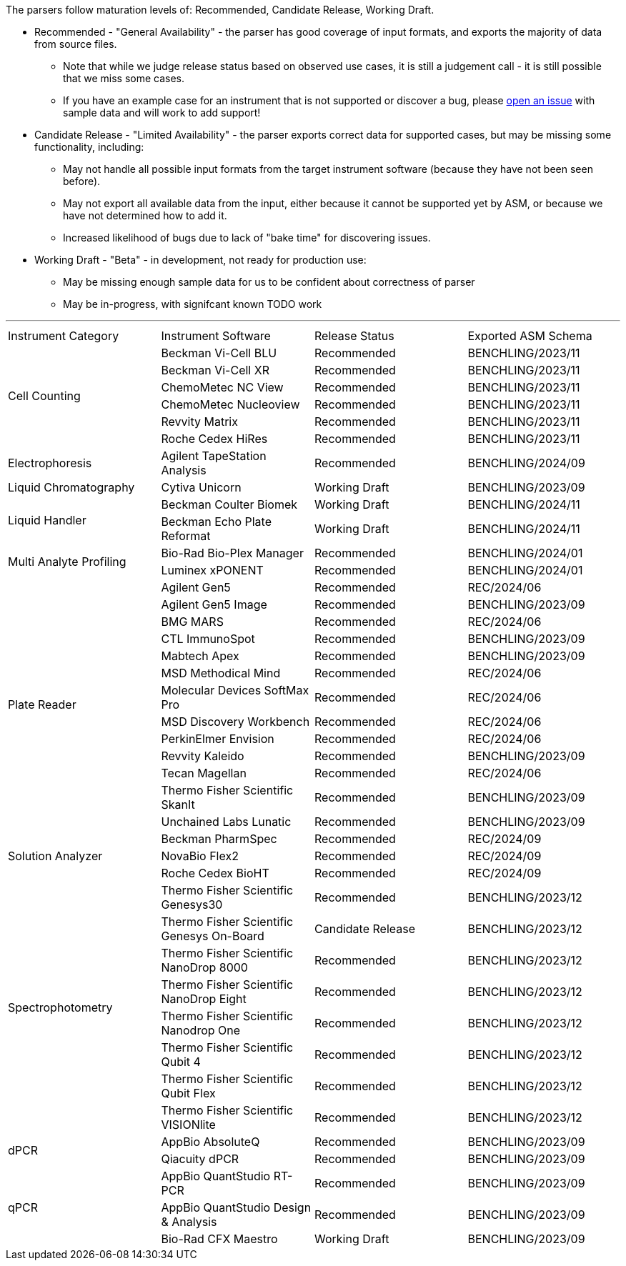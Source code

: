 The parsers follow maturation levels of: Recommended, Candidate Release, Working Draft.

* Recommended - "General Availability" - the parser has good coverage of input formats, and exports the majority of data from source files.
** Note that while we judge release status based on observed use cases, it is still a judgement call - it is still possible that we miss some cases.
** If you have an example case for an instrument that is not supported or discover a bug, please https://github.com/Benchling-Open-Source/allotropy/issues[open an issue] with sample data and will work to add support!
* Candidate Release - "Limited Availability" - the parser exports correct data for supported cases, but may be missing some functionality, including:
** May not handle all possible input formats from the target instrument software (because they have not been seen before).
** May not export all available data from the input, either because it cannot be supported yet by ASM, or because we have not determined how to add it.
** Increased likelihood of bugs due to lack of "bake time" for discovering issues.
* Working Draft - "Beta" - in development, not ready for production use:
** May be missing enough sample data for us to be confident about correctness of parser
** May be in-progress, with signifcant known TODO work

'''
[cols="4*^.^"]
|===
|Instrument Category|Instrument Software|Release Status|Exported ASM Schema
.6+|Cell Counting|Beckman Vi-Cell BLU|Recommended|BENCHLING/2023/11
|Beckman Vi-Cell XR|Recommended|BENCHLING/2023/11
|ChemoMetec NC View|Recommended|BENCHLING/2023/11
|ChemoMetec Nucleoview|Recommended|BENCHLING/2023/11
|Revvity Matrix|Recommended|BENCHLING/2023/11
|Roche Cedex HiRes|Recommended|BENCHLING/2023/11
.1+|Electrophoresis|Agilent TapeStation Analysis|Recommended|BENCHLING/2024/09
.1+|Liquid Chromatography|Cytiva Unicorn|Working Draft|BENCHLING/2023/09
.2+|Liquid Handler|Beckman Coulter Biomek|Working Draft|BENCHLING/2024/11
|Beckman Echo Plate Reformat|Working Draft|BENCHLING/2024/11
.2+|Multi Analyte Profiling|Bio-Rad Bio-Plex Manager|Recommended|BENCHLING/2024/01
|Luminex xPONENT|Recommended|BENCHLING/2024/01
.13+|Plate Reader|Agilent Gen5|Recommended|REC/2024/06
|Agilent Gen5 Image|Recommended|BENCHLING/2023/09
|BMG MARS|Recommended|REC/2024/06
|CTL ImmunoSpot|Recommended|BENCHLING/2023/09
|Mabtech Apex|Recommended|BENCHLING/2023/09
|MSD Methodical Mind|Recommended|REC/2024/06
|Molecular Devices SoftMax Pro|Recommended|REC/2024/06
|MSD Discovery Workbench|Recommended|REC/2024/06
|PerkinElmer Envision|Recommended|REC/2024/06
|Revvity Kaleido|Recommended|BENCHLING/2023/09
|Tecan Magellan|Recommended|REC/2024/06
|Thermo Fisher Scientific SkanIt|Recommended|BENCHLING/2023/09
|Unchained Labs Lunatic|Recommended|BENCHLING/2023/09
.3+|Solution Analyzer|Beckman PharmSpec|Recommended|REC/2024/09
|NovaBio Flex2|Recommended|REC/2024/09
|Roche Cedex BioHT|Recommended|REC/2024/09
.8+|Spectrophotometry|Thermo Fisher Scientific Genesys30|Recommended|BENCHLING/2023/12
|Thermo Fisher Scientific Genesys On-Board|Candidate Release|BENCHLING/2023/12
|Thermo Fisher Scientific NanoDrop 8000|Recommended|BENCHLING/2023/12
|Thermo Fisher Scientific NanoDrop Eight|Recommended|BENCHLING/2023/12
|Thermo Fisher Scientific Nanodrop One|Recommended|BENCHLING/2023/12
|Thermo Fisher Scientific Qubit 4|Recommended|BENCHLING/2023/12
|Thermo Fisher Scientific Qubit Flex|Recommended|BENCHLING/2023/12
|Thermo Fisher Scientific VISIONlite|Recommended|BENCHLING/2023/12
.2+|dPCR|AppBio AbsoluteQ|Recommended|BENCHLING/2023/09
|Qiacuity dPCR|Recommended|BENCHLING/2023/09
.3+|qPCR|AppBio QuantStudio RT-PCR|Recommended|BENCHLING/2023/09
|AppBio QuantStudio Design & Analysis|Recommended|BENCHLING/2023/09
|Bio-Rad CFX Maestro|Working Draft|BENCHLING/2023/09
|===